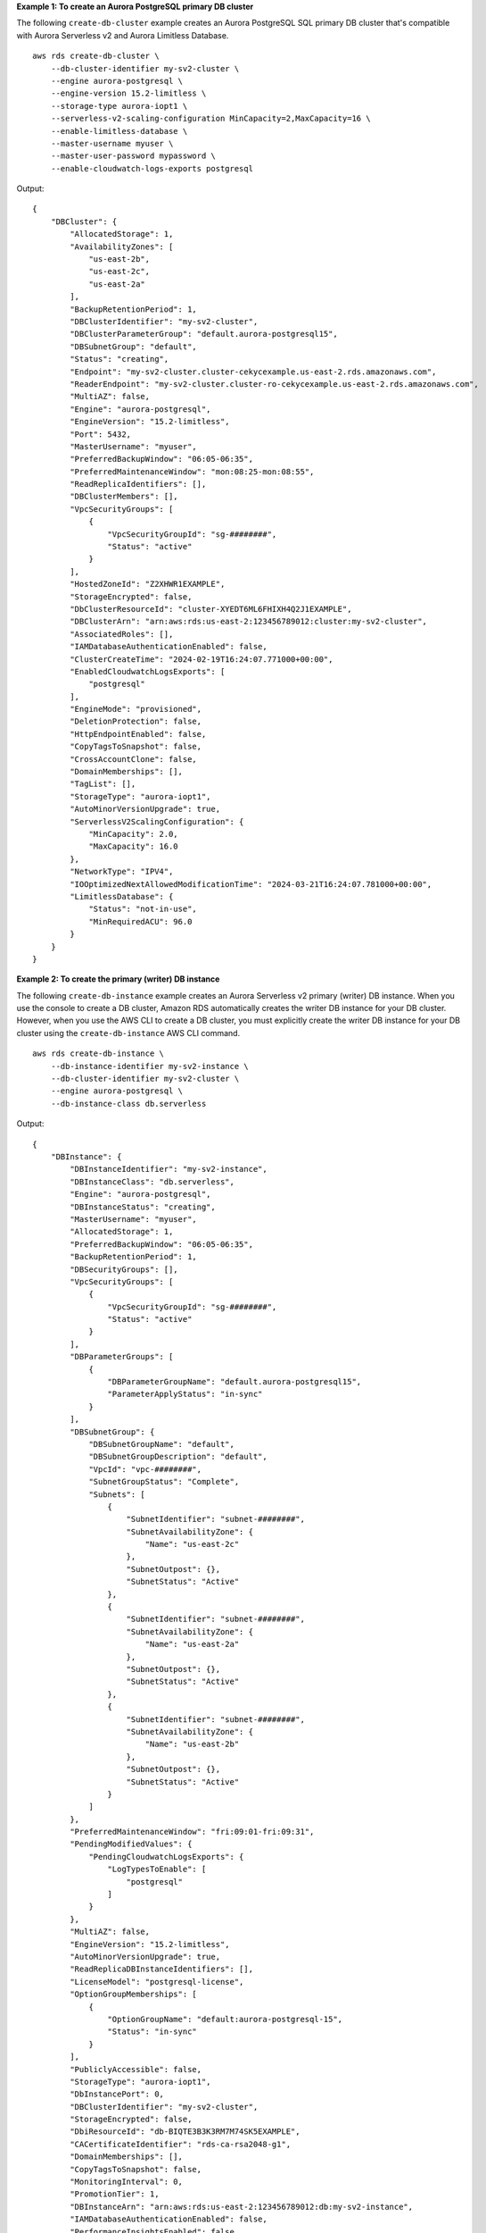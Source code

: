 **Example 1: To create an Aurora PostgreSQL primary DB cluster**

The following ``create-db-cluster`` example creates an Aurora PostgreSQL SQL primary DB cluster that's compatible with Aurora Serverless v2 and Aurora Limitless Database. ::

    aws rds create-db-cluster \
        --db-cluster-identifier my-sv2-cluster \
        --engine aurora-postgresql \
        --engine-version 15.2-limitless \
        --storage-type aurora-iopt1 \
        --serverless-v2-scaling-configuration MinCapacity=2,MaxCapacity=16 \
        --enable-limitless-database \
        --master-username myuser \
        --master-user-password mypassword \
        --enable-cloudwatch-logs-exports postgresql

Output::

    {
        "DBCluster": {
            "AllocatedStorage": 1,
            "AvailabilityZones": [
                "us-east-2b",
                "us-east-2c",
                "us-east-2a"
            ],
            "BackupRetentionPeriod": 1,
            "DBClusterIdentifier": "my-sv2-cluster",
            "DBClusterParameterGroup": "default.aurora-postgresql15",
            "DBSubnetGroup": "default",
            "Status": "creating",
            "Endpoint": "my-sv2-cluster.cluster-cekycexample.us-east-2.rds.amazonaws.com",
            "ReaderEndpoint": "my-sv2-cluster.cluster-ro-cekycexample.us-east-2.rds.amazonaws.com",
            "MultiAZ": false,
            "Engine": "aurora-postgresql",
            "EngineVersion": "15.2-limitless",
            "Port": 5432,
            "MasterUsername": "myuser",
            "PreferredBackupWindow": "06:05-06:35",
            "PreferredMaintenanceWindow": "mon:08:25-mon:08:55",
            "ReadReplicaIdentifiers": [],
            "DBClusterMembers": [],
            "VpcSecurityGroups": [
                {
                    "VpcSecurityGroupId": "sg-########",
                    "Status": "active"
                }
            ],
            "HostedZoneId": "Z2XHWR1EXAMPLE",
            "StorageEncrypted": false,
            "DbClusterResourceId": "cluster-XYEDT6ML6FHIXH4Q2J1EXAMPLE",
            "DBClusterArn": "arn:aws:rds:us-east-2:123456789012:cluster:my-sv2-cluster",
            "AssociatedRoles": [],
            "IAMDatabaseAuthenticationEnabled": false,
            "ClusterCreateTime": "2024-02-19T16:24:07.771000+00:00",
            "EnabledCloudwatchLogsExports": [
                "postgresql"
            ],
            "EngineMode": "provisioned",
            "DeletionProtection": false,
            "HttpEndpointEnabled": false,
            "CopyTagsToSnapshot": false,
            "CrossAccountClone": false,
            "DomainMemberships": [],
            "TagList": [],
            "StorageType": "aurora-iopt1",
            "AutoMinorVersionUpgrade": true,
            "ServerlessV2ScalingConfiguration": {
                "MinCapacity": 2.0,
                "MaxCapacity": 16.0
            },
            "NetworkType": "IPV4",
            "IOOptimizedNextAllowedModificationTime": "2024-03-21T16:24:07.781000+00:00",
            "LimitlessDatabase": {
                "Status": "not-in-use",
                "MinRequiredACU": 96.0
            }
        }
    }

**Example 2: To create the primary (writer) DB instance**

The following ``create-db-instance`` example creates an Aurora Serverless v2 primary (writer) DB instance. When you use the console to create a DB cluster, Amazon RDS automatically creates the writer DB instance for your DB cluster. However, when you use the AWS CLI to create a DB cluster, you must explicitly create the writer DB instance for your DB cluster using the ``create-db-instance`` AWS CLI command. ::

    aws rds create-db-instance \
        --db-instance-identifier my-sv2-instance \
        --db-cluster-identifier my-sv2-cluster \
        --engine aurora-postgresql \
        --db-instance-class db.serverless

Output::

    {
        "DBInstance": {
            "DBInstanceIdentifier": "my-sv2-instance",
            "DBInstanceClass": "db.serverless",
            "Engine": "aurora-postgresql",
            "DBInstanceStatus": "creating",
            "MasterUsername": "myuser",
            "AllocatedStorage": 1,
            "PreferredBackupWindow": "06:05-06:35",
            "BackupRetentionPeriod": 1,
            "DBSecurityGroups": [],
            "VpcSecurityGroups": [
                {
                    "VpcSecurityGroupId": "sg-########",
                    "Status": "active"
                }
            ],
            "DBParameterGroups": [
                {
                    "DBParameterGroupName": "default.aurora-postgresql15",
                    "ParameterApplyStatus": "in-sync"
                }
            ],
            "DBSubnetGroup": {
                "DBSubnetGroupName": "default",
                "DBSubnetGroupDescription": "default",
                "VpcId": "vpc-########",
                "SubnetGroupStatus": "Complete",
                "Subnets": [
                    {
                        "SubnetIdentifier": "subnet-########",
                        "SubnetAvailabilityZone": {
                            "Name": "us-east-2c"
                        },
                        "SubnetOutpost": {},
                        "SubnetStatus": "Active"
                    },
                    {
                        "SubnetIdentifier": "subnet-########",
                        "SubnetAvailabilityZone": {
                            "Name": "us-east-2a"
                        },
                        "SubnetOutpost": {},
                        "SubnetStatus": "Active"
                    },
                    {
                        "SubnetIdentifier": "subnet-########",
                        "SubnetAvailabilityZone": {
                            "Name": "us-east-2b"
                        },
                        "SubnetOutpost": {},
                        "SubnetStatus": "Active"
                    }
                ]
            },
            "PreferredMaintenanceWindow": "fri:09:01-fri:09:31",
            "PendingModifiedValues": {
                "PendingCloudwatchLogsExports": {
                    "LogTypesToEnable": [
                        "postgresql"
                    ]
                }
            },
            "MultiAZ": false,
            "EngineVersion": "15.2-limitless",
            "AutoMinorVersionUpgrade": true,
            "ReadReplicaDBInstanceIdentifiers": [],
            "LicenseModel": "postgresql-license",
            "OptionGroupMemberships": [
                {
                    "OptionGroupName": "default:aurora-postgresql-15",
                    "Status": "in-sync"
                }
            ],
            "PubliclyAccessible": false,
            "StorageType": "aurora-iopt1",
            "DbInstancePort": 0,
            "DBClusterIdentifier": "my-sv2-cluster",
            "StorageEncrypted": false,
            "DbiResourceId": "db-BIQTE3B3K3RM7M74SK5EXAMPLE",
            "CACertificateIdentifier": "rds-ca-rsa2048-g1",
            "DomainMemberships": [],
            "CopyTagsToSnapshot": false,
            "MonitoringInterval": 0,
            "PromotionTier": 1,
            "DBInstanceArn": "arn:aws:rds:us-east-2:123456789012:db:my-sv2-instance",
            "IAMDatabaseAuthenticationEnabled": false,
            "PerformanceInsightsEnabled": false,
            "DeletionProtection": false,
            "AssociatedRoles": [],
            "TagList": [],
            "CustomerOwnedIpEnabled": false,
            "BackupTarget": "region",
            "NetworkType": "IPV4",
            "StorageThroughput": 0,
            "CertificateDetails": {
                "CAIdentifier": "rds-ca-rsa2048-g1"
            },
            "DedicatedLogVolume": false
        }
    }

**Example 3: To create the DB shard group**

The following ``create-db-shard-group`` example creates a DB shard group in your Aurora PostgreSQL primary DB cluster. ::

    aws rds create-db-shard-group \
        --db-shard-group-identifier my-db-shard-group \
        --db-cluster-identifier my-sv2-cluster \
        --max-acu 768

Output::

    {
        "DBShardGroupResourceId": "shardgroup-a6e3a0226aa243e2ac6c7a1234567890",
        "DBShardGroupIdentifier": "my-db-shard-group",
        "DBClusterIdentifier": "my-sv2-cluster",
        "MaxACU": 768.0,
        "ComputeRedundancy": 0,
        "Status": "creating",
        "PubliclyAccessible": false,
        "Endpoint": "my-sv2-cluster.limitless-cekycexample.us-east-2.rds.amazonaws.com"
    }

For more information, see `Using Aurora Serverless v2 <https://docs.aws.amazon.com/AmazonRDS/latest/AuroraUserGuide/aurora-serverless-v2.html>`__ in the *Amazon Aurora User Guide*.